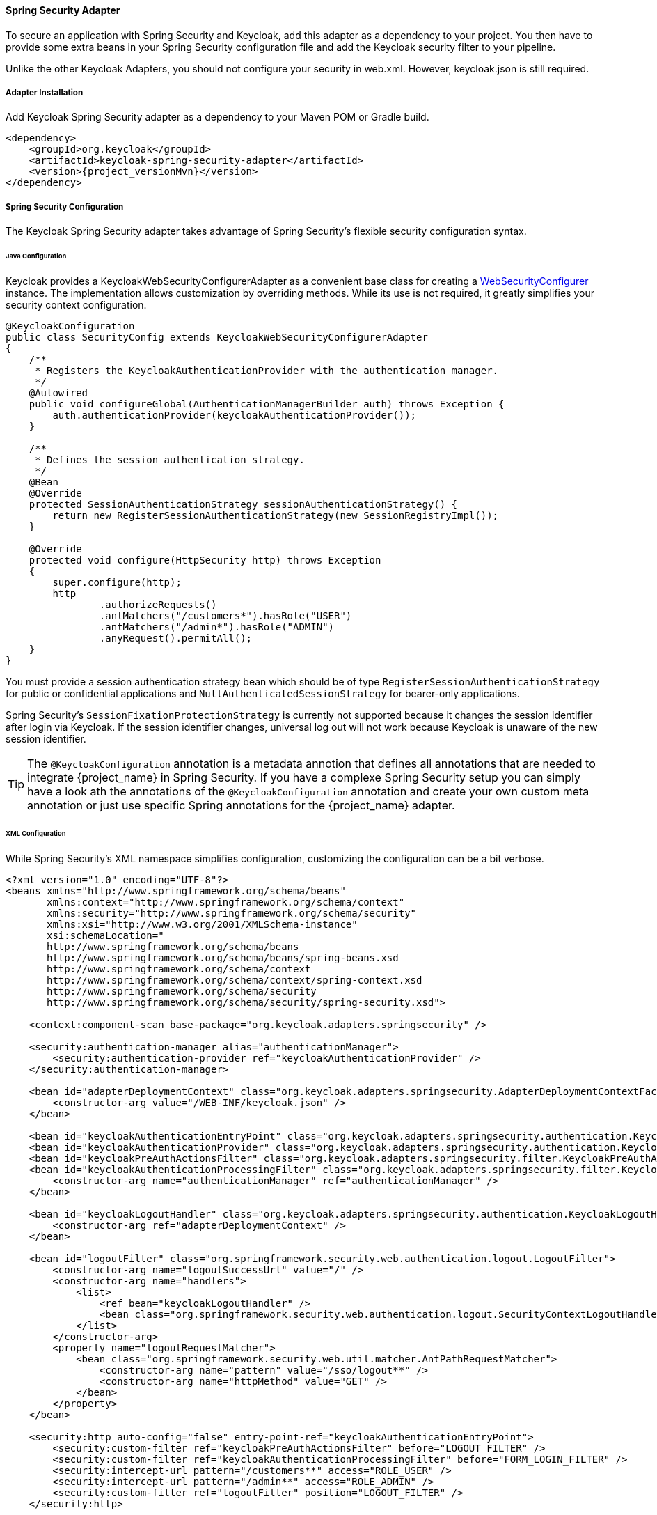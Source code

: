 [[spring_security_adapter]]
==== Spring Security Adapter

To secure an application with Spring Security and Keycloak, add this adapter as a dependency to your project.
You then have to provide some extra beans in your Spring Security configuration file and add the Keycloak security filter to your pipeline.

Unlike the other Keycloak Adapters, you should not configure your security in web.xml.
However, keycloak.json is still required.

===== Adapter Installation

Add Keycloak Spring Security adapter as a dependency to your Maven POM or Gradle build.


[source,xml,subs="attributes+"]
----
<dependency>
    <groupId>org.keycloak</groupId>
    <artifactId>keycloak-spring-security-adapter</artifactId>
    <version>{project_versionMvn}</version>
</dependency>
----

===== Spring Security Configuration

The Keycloak Spring Security adapter takes advantage of Spring Security's flexible security configuration syntax.

====== Java Configuration

Keycloak provides a KeycloakWebSecurityConfigurerAdapter as a convenient base class for creating a https://docs.spring.io/spring-security/site/docs/4.0.x/apidocs/org/springframework/security/config/annotation/web/WebSecurityConfigurer.html[WebSecurityConfigurer]                instance.
The implementation allows customization by overriding methods.
While its use is not required, it greatly simplifies your security context configuration.


[source,java]
----


@KeycloakConfiguration
public class SecurityConfig extends KeycloakWebSecurityConfigurerAdapter
{
    /**
     * Registers the KeycloakAuthenticationProvider with the authentication manager.
     */
    @Autowired
    public void configureGlobal(AuthenticationManagerBuilder auth) throws Exception {
        auth.authenticationProvider(keycloakAuthenticationProvider());
    }

    /**
     * Defines the session authentication strategy.
     */
    @Bean
    @Override
    protected SessionAuthenticationStrategy sessionAuthenticationStrategy() {
        return new RegisterSessionAuthenticationStrategy(new SessionRegistryImpl());
    }

    @Override
    protected void configure(HttpSecurity http) throws Exception
    {
        super.configure(http);
        http
                .authorizeRequests()
                .antMatchers("/customers*").hasRole("USER")
                .antMatchers("/admin*").hasRole("ADMIN")
                .anyRequest().permitAll();
    }
}
----

You must provide a session authentication strategy bean which should be of type `RegisterSessionAuthenticationStrategy` for public or confidential applications and `NullAuthenticatedSessionStrategy` for bearer-only applications.

Spring Security's `SessionFixationProtectionStrategy` is currently not supported because it changes the session identifier after login via Keycloak.
If the session identifier changes, universal log out will not work because Keycloak is unaware of the new session identifier.

TIP: The `@KeycloakConfiguration` annotation is a metadata annotion that defines all annotations that are needed to integrate
{project_name} in Spring Security. If you have a complexe Spring Security setup you can simply have a look ath the annotations of
the `@KeycloakConfiguration` annotation and create your own custom meta annotation or just use specific Spring annotations
for the {project_name} adapter.

====== XML Configuration

While Spring Security's XML namespace simplifies configuration, customizing the configuration can be a bit verbose.


[source,xml]
----


<?xml version="1.0" encoding="UTF-8"?>
<beans xmlns="http://www.springframework.org/schema/beans"
       xmlns:context="http://www.springframework.org/schema/context"
       xmlns:security="http://www.springframework.org/schema/security"
       xmlns:xsi="http://www.w3.org/2001/XMLSchema-instance"
       xsi:schemaLocation="
       http://www.springframework.org/schema/beans
       http://www.springframework.org/schema/beans/spring-beans.xsd
       http://www.springframework.org/schema/context
       http://www.springframework.org/schema/context/spring-context.xsd
       http://www.springframework.org/schema/security
       http://www.springframework.org/schema/security/spring-security.xsd">

    <context:component-scan base-package="org.keycloak.adapters.springsecurity" />

    <security:authentication-manager alias="authenticationManager">
        <security:authentication-provider ref="keycloakAuthenticationProvider" />
    </security:authentication-manager>

    <bean id="adapterDeploymentContext" class="org.keycloak.adapters.springsecurity.AdapterDeploymentContextFactoryBean">
        <constructor-arg value="/WEB-INF/keycloak.json" />
    </bean>

    <bean id="keycloakAuthenticationEntryPoint" class="org.keycloak.adapters.springsecurity.authentication.KeycloakAuthenticationEntryPoint" />
    <bean id="keycloakAuthenticationProvider" class="org.keycloak.adapters.springsecurity.authentication.KeycloakAuthenticationProvider" />
    <bean id="keycloakPreAuthActionsFilter" class="org.keycloak.adapters.springsecurity.filter.KeycloakPreAuthActionsFilter" />
    <bean id="keycloakAuthenticationProcessingFilter" class="org.keycloak.adapters.springsecurity.filter.KeycloakAuthenticationProcessingFilter">
        <constructor-arg name="authenticationManager" ref="authenticationManager" />
    </bean>

    <bean id="keycloakLogoutHandler" class="org.keycloak.adapters.springsecurity.authentication.KeycloakLogoutHandler">
        <constructor-arg ref="adapterDeploymentContext" />
    </bean>

    <bean id="logoutFilter" class="org.springframework.security.web.authentication.logout.LogoutFilter">
        <constructor-arg name="logoutSuccessUrl" value="/" />
        <constructor-arg name="handlers">
            <list>
                <ref bean="keycloakLogoutHandler" />
                <bean class="org.springframework.security.web.authentication.logout.SecurityContextLogoutHandler" />
            </list>
        </constructor-arg>
        <property name="logoutRequestMatcher">
            <bean class="org.springframework.security.web.util.matcher.AntPathRequestMatcher">
                <constructor-arg name="pattern" value="/sso/logout**" />
                <constructor-arg name="httpMethod" value="GET" />
            </bean>
        </property>
    </bean>

    <security:http auto-config="false" entry-point-ref="keycloakAuthenticationEntryPoint">
        <security:custom-filter ref="keycloakPreAuthActionsFilter" before="LOGOUT_FILTER" />
        <security:custom-filter ref="keycloakAuthenticationProcessingFilter" before="FORM_LOGIN_FILTER" />
        <security:intercept-url pattern="/customers**" access="ROLE_USER" />
        <security:intercept-url pattern="/admin**" access="ROLE_ADMIN" />
        <security:custom-filter ref="logoutFilter" position="LOGOUT_FILTER" />
    </security:http>

</beans>
----

===== Multi Tenancy

The Keycloak Spring Security adapter also supports multi tenancy.
Instead of injecting `AdapterDeploymentContextFactoryBean` with the path to `keycloak.json` you can inject an implementation of the `KeycloakConfigResolver` interface.
More details on how to implement the `KeycloakConfigResolver` can be found in <<_multi_tenancy,Multi Tenancy>>.

===== Naming Security Roles

Spring Security, when using role-based authentication, requires that role names start with `ROLE_`.
For example, an administrator role must be declared in Keycloak as `ROLE_ADMIN` or similar, not simply `ADMIN`.

The class `org.keycloak.adapters.springsecurity.authentication.KeycloakAuthenticationProvider`            supports an optional `org.springframework.security.core.authority.mapping.GrantedAuthoritiesMapper`            which can be used to map roles coming from Keycloak to roles recognized by Spring Security.
Use, for example, `org.springframework.security.core.authority.mapping.SimpleAuthorityMapper` to insert the `ROLE_` prefix and convert the role name to upper case.
The class is part of Spring Security Core module.

===== Client to Client Support

To simplify communication between clients, Keycloak provides an extension of Spring's `RestTemplate` that handles bearer token authentication for you.
To enable this feature your security configuration must add the `KeycloakRestTemplate` bean.
Note that it must be scoped as a prototype to function correctly.

For Java configuration:
[source,java]
----


@Configuration
@EnableWebSecurity
@ComponentScan(basePackageClasses = KeycloakSecurityComponents.class)
public class SecurityConfig extends KeycloakWebSecurityConfigurerAdapter {

    ...

    @Autowired
    public KeycloakClientRequestFactory keycloakClientRequestFactory;

    @Bean
    @Scope(ConfigurableBeanFactory.SCOPE_PROTOTYPE)
    public KeycloakRestTemplate keycloakRestTemplate() {
        return new KeycloakRestTemplate(keycloakClientRequestFactory);
    }

    ...
}
----

For XML configuration:
[source,xml]
----


<bean id="keycloakRestTemplate" class="org.keycloak.adapters.springsecurity.client.KeycloakRestTemplate" scope="prototype">
    <constructor-arg name="factory" ref="keycloakClientRequestFactory" />
</bean>
----

Your application code can then use `KeycloakRestTemplate` any time it needs to make a call to another client.
For example:
[source,java]
----



@Service
public class RemoteProductService implements ProductService {

    @Autowired
    private KeycloakRestTemplate template;

    private String endpoint;

    @Override
    public List<String> getProducts() {
        ResponseEntity<String[]> response = template.getForEntity(endpoint, String[].class);
        return Arrays.asList(response.getBody());
    }
}
----

===== Spring Boot Integration

The Spring Boot and the Spring Security adapters can be combined.

If you are using the Keycloak Spring Boot Starter to make use of the Spring Security adapter you just need to add the Spring Security starter :

[source,xml]
----

<dependency>
  <groupId>org.springframework.boot</groupId>
  <artifactId>spring-boot-starter-security</artifactId>
</dependency>

----

====== Using Spring Boot Configuration

By Default, the Spring Security Adapter looks for a `keycloak.json` configuration file. You can make sure it looks at the configuration provided by the Spring Boot Adapter by adding this bean :

[source,java]
----

@Bean
public KeycloakConfigResolver KeycloakConfigResolver() {
    return new KeycloakSpringBootConfigResolver();
}

----

====== Avoid double bean registration

Spring Boot attempts to eagerly register filter beans with the web application context.
Therefore, when running the Keycloak Spring Security adapter in a Spring Boot environment, it may be necessary to add ``FilterRegistrationBean``s to your security configuration to prevent the Keycloak filters from being registered twice.

Spring Boot 2.1 also disables `spring.main.allow-bean-definition-overriding` by default. This can mean that an `BeanDefinitionOverrideException` will be encountered if a `Configuration` class extending `KeycloakWebSecurityConfigurerAdapter` registers a bean that is already detected by a `@ComponentScan`. This can be avoided by overriding the registration to use the Boot-specific `@ConditionalOnMissingBean` annotation, as with `HttpSessionManager` below.

[source,java]
----


@Configuration
@EnableWebSecurity
public class SecurityConfig extends KeycloakWebSecurityConfigurerAdapter
{
    ...

    @Bean
    public FilterRegistrationBean keycloakAuthenticationProcessingFilterRegistrationBean(
            KeycloakAuthenticationProcessingFilter filter) {
        FilterRegistrationBean registrationBean = new FilterRegistrationBean(filter);
        registrationBean.setEnabled(false);
        return registrationBean;
    }

    @Bean
    public FilterRegistrationBean keycloakPreAuthActionsFilterRegistrationBean(
            KeycloakPreAuthActionsFilter filter) {
        FilterRegistrationBean registrationBean = new FilterRegistrationBean(filter);
        registrationBean.setEnabled(false);
        return registrationBean;
    }

    @Bean
    public FilterRegistrationBean keycloakAuthenticatedActionsFilterBean(
            KeycloakAuthenticatedActionsFilter filter) {
        FilterRegistrationBean registrationBean = new FilterRegistrationBean(filter);
        registrationBean.setEnabled(false);
        return registrationBean;
    }

    @Bean
    public FilterRegistrationBean keycloakSecurityContextRequestFilterBean(
        KeycloakSecurityContextRequestFilter filter) {
        FilterRegistrationBean registrationBean = new FilterRegistrationBean(filter);
        registrationBean.setEnabled(false);
        return registrationBean;
    }

    @Bean
    @Override
    @ConditionalOnMissingBean(HttpSessionManager.class)
    protected HttpSessionManager httpSessionManager() {
        return new HttpSessionManager();
    }
    ...
}
----
